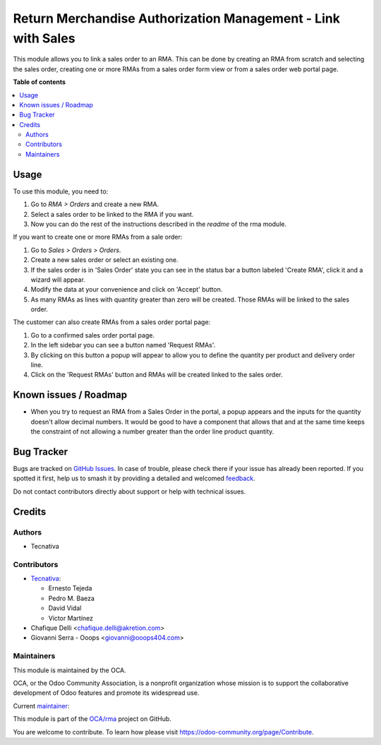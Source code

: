 =============================================================
Return Merchandise Authorization Management - Link with Sales
=============================================================

.. 
   !!!!!!!!!!!!!!!!!!!!!!!!!!!!!!!!!!!!!!!!!!!!!!!!!!!!
   !! This file is generated by oca-gen-addon-readme !!
   !! changes will be overwritten.                   !!
   !!!!!!!!!!!!!!!!!!!!!!!!!!!!!!!!!!!!!!!!!!!!!!!!!!!!
   !! source digest: sha256:39fa5c0e9b816d7bf19689674b96c160586e4e716b0c028e6e94b7b2bc1f6a42
   !!!!!!!!!!!!!!!!!!!!!!!!!!!!!!!!!!!!!!!!!!!!!!!!!!!!

.. |badge1| image:: https://img.shields.io/badge/maturity-Production%2FStable-green.png
    :target: https://odoo-community.org/page/development-status
    :alt: Production/Stable
.. |badge2| image:: https://img.shields.io/badge/licence-AGPL--3-blue.png
    :target: http://www.gnu.org/licenses/agpl-3.0-standalone.html
    :alt: License: AGPL-3
.. |badge3| image:: https://img.shields.io/badge/github-OCA%2Frma-lightgray.png?logo=github
    :target: https://github.com/OCA/rma/tree/14.0/rma_sale
    :alt: OCA/rma
.. |badge4| image:: https://img.shields.io/badge/weblate-Translate%20me-F47D42.png
    :target: https://translation.odoo-community.org/projects/rma-14-0/rma-14-0-rma_sale
    :alt: Translate me on Weblate
.. |badge5| image:: https://img.shields.io/badge/runboat-Try%20me-875A7B.png
    :target: https://runboat.odoo-community.org/builds?repo=OCA/rma&target_branch=14.0
    :alt: Try me on Runboat

|badge1| |badge2| |badge3| |badge4| |badge5|

This module allows you to link a sales order to an RMA.
This can be done by creating an RMA from scratch and selecting the sales
order, creating one or more RMAs from a sales order form view or from a sales
order web portal page.

**Table of contents**

.. contents::
   :local:

Usage
=====

To use this module, you need to:

#. Go to *RMA > Orders* and create a new RMA.
#. Select a sales order to be linked to the RMA if you want.
#. Now you can do the rest of the instructions described in the
   *readme* of the rma module.

If you want to create one or more RMAs from a sale order:

#. Go to *Sales > Orders > Orders*.
#. Create a new sales order or select an existing one.
#. If the sales order is in 'Sales Order' state you can see in the status bar
   a button labeled 'Create RMA', click it and a wizard will appear.
#. Modify the data at your convenience and click on 'Accept' button.
#. As many RMAs as lines with quantity greater than zero will be created.
   Those RMAs will be linked to the sales order.

The customer can also create RMAs from a sales order portal page:

#. Go to a confirmed sales order portal page.
#. In the left sidebar you can see a button named 'Request RMAs'.
#. By clicking on this button a popup will appear to allow you to define
   the quantity per product and delivery order line.
#. Click on the 'Request RMAs' button and RMAs will be created linked to
   the sales order.

Known issues / Roadmap
======================

* When you try to request an RMA from a Sales Order in the portal,
  a popup appears and the inputs for the quantity doesn't allow
  decimal numbers. It would be good to have a component that allows
  that and at the same time keeps the constraint of not allowing a
  number greater than the order line product quantity.

Bug Tracker
===========

Bugs are tracked on `GitHub Issues <https://github.com/OCA/rma/issues>`_.
In case of trouble, please check there if your issue has already been reported.
If you spotted it first, help us to smash it by providing a detailed and welcomed
`feedback <https://github.com/OCA/rma/issues/new?body=module:%20rma_sale%0Aversion:%2014.0%0A%0A**Steps%20to%20reproduce**%0A-%20...%0A%0A**Current%20behavior**%0A%0A**Expected%20behavior**>`_.

Do not contact contributors directly about support or help with technical issues.

Credits
=======

Authors
~~~~~~~

* Tecnativa

Contributors
~~~~~~~~~~~~

* `Tecnativa <https://www.tecnativa.com>`_:

  * Ernesto Tejeda
  * Pedro M. Baeza
  * David Vidal
  * Víctor Martínez

* Chafique Delli <chafique.delli@akretion.com>
* Giovanni Serra - Ooops <giovanni@ooops404.com>

Maintainers
~~~~~~~~~~~

This module is maintained by the OCA.

.. image:: https://odoo-community.org/logo.png
   :alt: Odoo Community Association
   :target: https://odoo-community.org

OCA, or the Odoo Community Association, is a nonprofit organization whose
mission is to support the collaborative development of Odoo features and
promote its widespread use.

.. |maintainer-ernestotejeda| image:: https://github.com/ernestotejeda.png?size=40px
    :target: https://github.com/ernestotejeda
    :alt: ernestotejeda

Current `maintainer <https://odoo-community.org/page/maintainer-role>`__:

|maintainer-ernestotejeda| 

This module is part of the `OCA/rma <https://github.com/OCA/rma/tree/14.0/rma_sale>`_ project on GitHub.

You are welcome to contribute. To learn how please visit https://odoo-community.org/page/Contribute.
